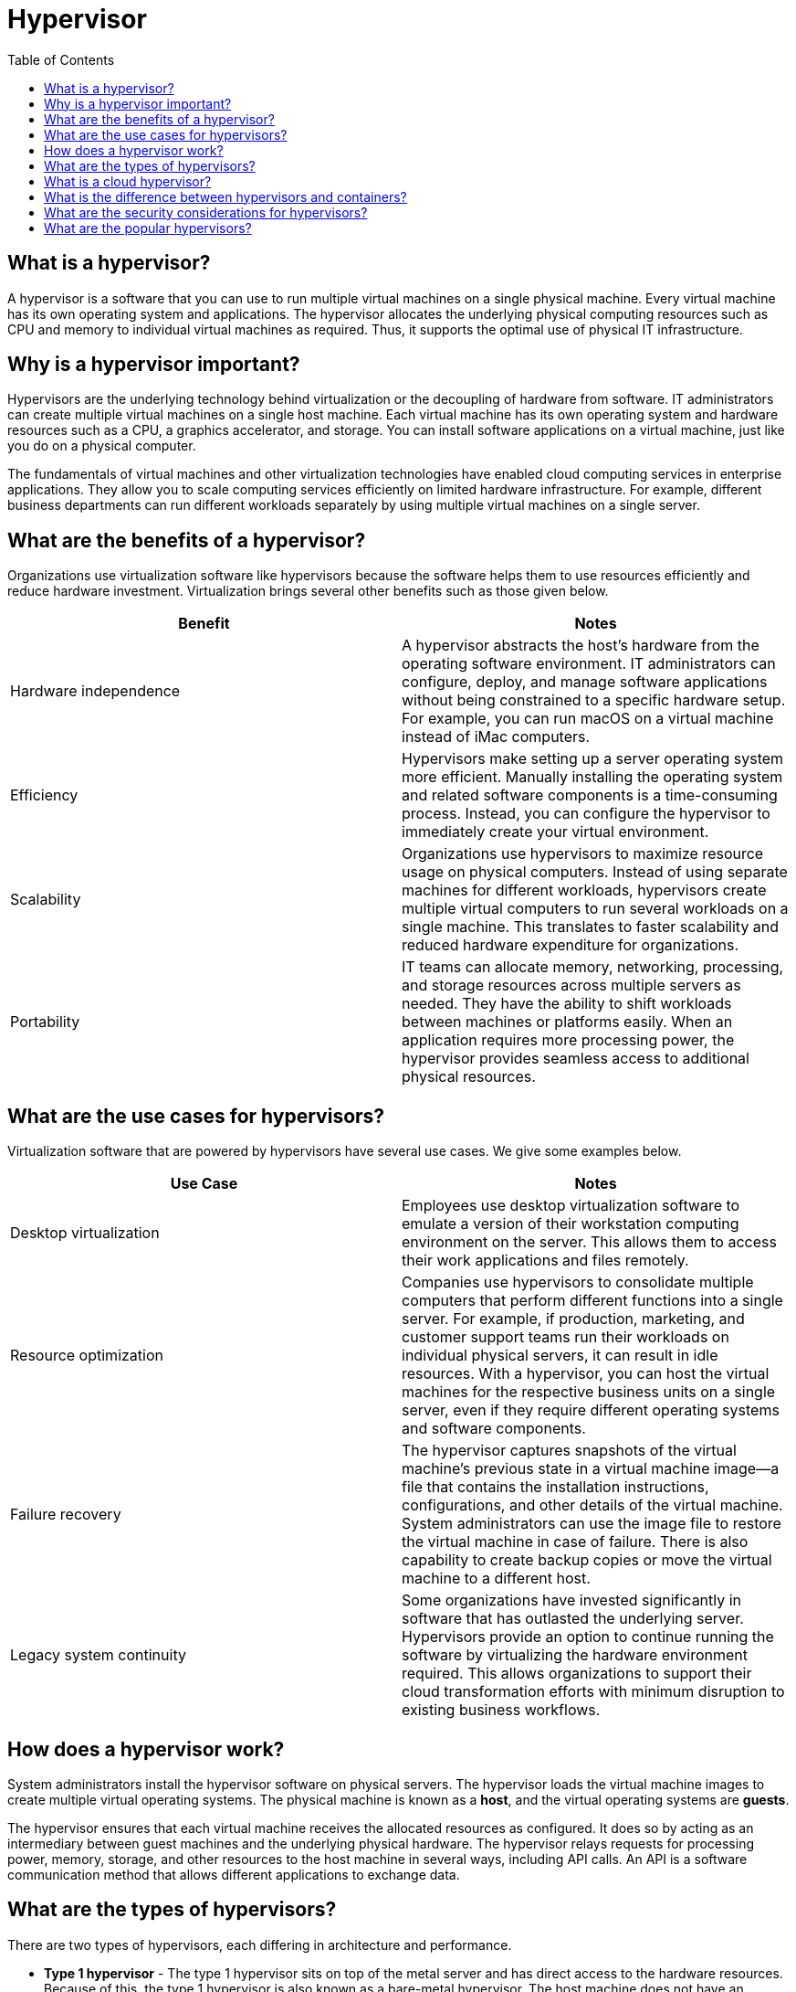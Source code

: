= Hypervisor
:toc: manual

== What is a hypervisor?

A hypervisor is a software that you can use to run multiple virtual machines on a single physical machine. Every virtual machine has its own operating system and applications. The hypervisor allocates the underlying physical computing resources such as CPU and memory to individual virtual machines as required. Thus, it supports the optimal use of physical IT infrastructure.

== Why is a hypervisor important?

Hypervisors are the underlying technology behind virtualization or the decoupling of hardware from software. IT administrators can create multiple virtual machines on a single host machine. Each virtual machine has its own operating system and hardware resources such as a CPU, a graphics accelerator, and storage. You can install software applications on a virtual machine, just like you do on a physical computer.

The fundamentals of virtual machines and other virtualization technologies have enabled cloud computing services in enterprise applications. They allow you to scale computing services efficiently on limited hardware infrastructure. For example, different business departments can run different workloads separately by using multiple virtual machines on a single server. 

== What are the benefits of a hypervisor?

Organizations use virtualization software like hypervisors because the software helps them to use resources efficiently and reduce hardware investment. Virtualization brings several other benefits such as those given below. 

|===
|Benefit | Notes

|Hardware independence
|A hypervisor abstracts the host's hardware from the operating software environment. IT administrators can configure, deploy, and manage software applications without being constrained to a specific hardware setup. For example, you can run macOS on a virtual machine instead of iMac computers. 

|Efficiency
|Hypervisors make setting up a server operating system more efficient. Manually installing the operating system and related software components is a time-consuming process. Instead, you can configure the hypervisor to immediately create your virtual environment. 

|Scalability
|Organizations use hypervisors to maximize resource usage on physical computers. Instead of using separate machines for different workloads, hypervisors create multiple virtual computers to run several workloads on a single machine. This translates to faster scalability and reduced hardware expenditure for organizations.

|Portability
|IT teams can allocate memory, networking, processing, and storage resources across multiple servers as needed. They have the ability to shift workloads between machines or platforms easily. When an application requires more processing power, the hypervisor provides seamless access to additional physical resources.

|===

== What are the use cases for hypervisors?

Virtualization software that are powered by hypervisors have several use cases. We give some examples below.

|===
|Use Case | Notes

|Desktop virtualization
|Employees use desktop virtualization software to emulate a version of their workstation computing environment on the server. This allows them to access their work applications and files remotely. 

|Resource optimization 
|Companies use hypervisors to consolidate multiple computers that perform different functions into a single server. For example, if production, marketing, and customer support teams run their workloads on individual physical servers, it can result in idle resources. With a hypervisor, you can host the virtual machines for the respective business units on a single server, even if they require different operating systems and software components. 

|Failure recovery
|The hypervisor captures snapshots of the virtual machine’s previous state in a virtual machine image—a file that contains the installation instructions, configurations, and other details of the virtual machine. System administrators can use the image file to restore the virtual machine in case of failure. There is also capability to create backup copies or move the virtual machine to a different host.

|Legacy system continuity 
|Some organizations have invested significantly in software that has outlasted the underlying server. Hypervisors provide an option to continue running the software by virtualizing the hardware environment required. This allows organizations to support their cloud transformation efforts with minimum disruption to existing business workflows.

|===

== How does a hypervisor work?

System administrators install the hypervisor software on physical servers. The hypervisor loads the virtual machine images to create multiple virtual operating systems. The physical machine is known as a *host*, and the virtual operating systems are *guests*. 

The hypervisor ensures that each virtual machine receives the allocated resources as configured. It does so by acting as an intermediary between guest machines and the underlying physical hardware. The hypervisor relays requests for processing power, memory, storage, and other resources to the host machine in several ways, including API calls. An API is a software communication method that allows different applications to exchange data. 

== What are the types of hypervisors?

There are two types of hypervisors, each differing in architecture and performance. 

* *Type 1 hypervisor* - The type 1 hypervisor sits on top of the metal server and has direct access to the hardware resources. Because of this, the type 1 hypervisor is also known as a bare-metal hypervisor. The host machine does not have an operating system installed in a bare-metal hypervisor setup. Instead, the hypervisor software acts as a lightweight operating system.

Due to its architecture, the type 1 hypervisor is very efficient. It can directly manage and allocate resources for multiple virtual machines without going through the host operating system. These types of hypervisors are also more secure, as the absence of a host operating system reduces the risks of instability. 

* *Type 2 hypervisor* - The type 2 hypervisor is a hypervisor program installed on a host operating system. It is also known as a hosted or embedded hypervisor. Like other software applications, hosted hypervisors do not have complete control of the computer resources. Instead, the system administrator allocates the resources for the hosted hypervisor, which it distributes to the virtual machines.

The presence of the host operating system introduces latency to the virtualized environment. When the virtual machine requests computing resources, the hypervisor cannot directly access the underlying hardware but relays the request to the host operating system. Also, the hypervisor and its hosted virtual machines are dependent on the stability of the host operating system.

* *Type 1 hypervisors compared to type 2 hypervisors* - Despite their differences, both types of hypervisors are helpful in different applications. For example, enterprise cloud data centers use type 1 or bare-metal hypervisors because of their efficiency, scalability, and flexibility when allocating resources to virtual machines. Also, a type 1 hypervisor is generally more secure and stable because it does not run on top of another operating system. 

Conversely, administrators use type 2 hypervisors because they are more user-friendly. Type 2 hypervisors are easier to install, configure, and use than bare-metal hypervisors. It is similar to installing and using other desktop applications. 

== What is a cloud hypervisor?

A cloud hypervisor consists of virtualization technologies that abstract the physical hardware resources of a cloud provider’s data center. They allow organizations to run distributed workloads on the cloud architecture. It allows multi-tenant cloud environments, where individual users or businesses can run workloads or store data in a logically independent compartment.

Cloud providers usually use bare-metal hypervisors to allocate virtualized hardware resources to users. For example, Amazon Elastic Compute Cloud (Amazon EC2) allows organizations to scale their cloud computing capacities with Xen-based hypervisors. It provides a cost-effective cloud solution where businesses only pay for the compute resources needed to run their AWS workload. 

== What is the difference between hypervisors and containers?

A container is a software package that stores all the necessary files and configurations to run an application on any operating system. Developers use containers to reduce software development complexities and improve efficiency when deploying the applications. A containerized application can run on a public, hybrid, or on-premises cloud with consistent performance because it is independent of the underlying operating system. 

Both hypervisors and containers provide virtualization but at a different software layer. A hypervisor abstracts the hardware from the software environment. In contrast, a container runs in an environment where a container engine abstracts the operating system. 

== What are the security considerations for hypervisors?

Software programs on a virtual machine do not interfere with applications on other guest operating systems, which provides a degree of security. However, the virtualized environment relies on the hypervisor for a robust security posture. Any issues affecting the hypervisor will impact all virtual machines running on top of it. So, it’s essential to use a hypervisor with built-in safeguard measures to secure the workload’s integrity. 

== What are the popular hypervisors?

* *ESXi hypervisor* - VMware is a popular choice for virtualization, and offers the ESXi hypervisor and vSphere virtualization platform.
* *Kernel-based Virtual Machine (KVM)* - Kernel-based Virtual Machine (KVM) is an open source option and is built into the Linux® kernel. 
* *Xen* - A Opensource hypervisor
* *Hyper-V* - Microsoft's hypervisor
